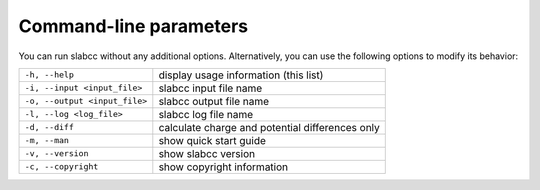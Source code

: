 =======================
Command-line parameters
=======================
You can run slabcc without any additional options. Alternatively, you can use the following options to modify its behavior:

+-------------------------------+-----------------------------------------------------+
| ``-h, --help``                | display usage information (this list)               |
+-------------------------------+-----------------------------------------------------+
| ``-i, --input <input_file>``  | slabcc input file name                              |
+-------------------------------+-----------------------------------------------------+
| ``-o, --output <input_file>`` | slabcc output file name                             |
+-------------------------------+-----------------------------------------------------+
| ``-l, --log <log_file>``      | slabcc log file name                                |
+-------------------------------+-----------------------------------------------------+
| ``-d, --diff``                | calculate charge and potential differences only     |
+-------------------------------+-----------------------------------------------------+
| ``-m, --man``                 | show quick start guide                              |
+-------------------------------+-----------------------------------------------------+
| ``-v, --version``             | show slabcc version                                 |
+-------------------------------+-----------------------------------------------------+
| ``-c, --copyright``           | show copyright information                          |
+-------------------------------+-----------------------------------------------------+
